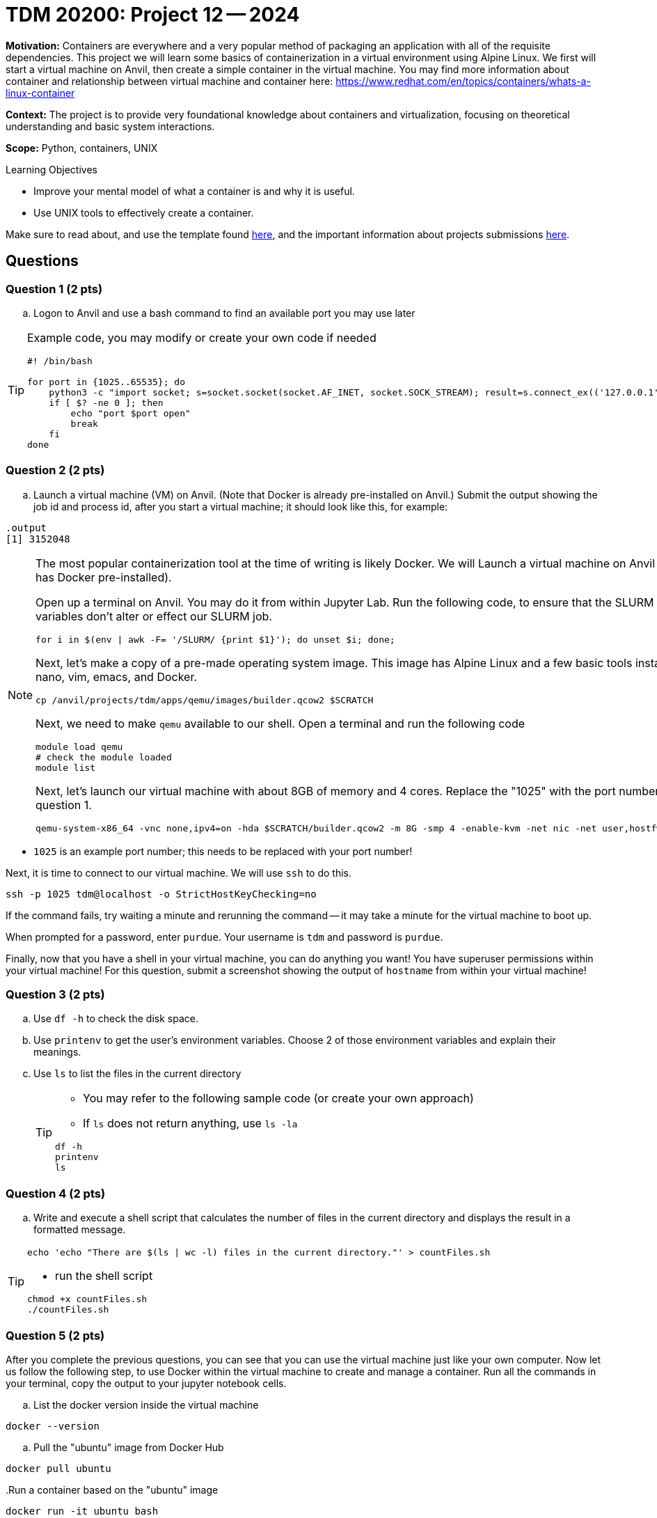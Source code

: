 = TDM 20200: Project 12 -- 2024

**Motivation:** Containers are everywhere and a very popular method of packaging an application with all of the requisite dependencies. This project we will learn some basics of containerization in a virtual environment using Alpine Linux. We first will start a virtual machine on Anvil, then create a simple container in the virtual machine. You may find more information about container and relationship between virtual machine and container here: https://www.redhat.com/en/topics/containers/whats-a-linux-container

**Context:** The project is to provide very foundational knowledge about containers and virtualization, focusing on theoretical understanding and basic system interactions. 

**Scope:** Python, containers, UNIX

.Learning Objectives
****
- Improve your mental model of what a container is and why it is useful.
- Use UNIX tools to effectively create a container.
****

Make sure to read about, and use the template found xref:templates.adoc[here], and the important information about projects submissions xref:submissions.adoc[here].

== Questions

=== Question 1 (2 pts)

[loweralpha]

.. Logon to Anvil and use a bash command to find an available port you may use later 
 
[TIP]
==== 
Example code, you may modify or create your own code if needed
[source, bash]
----
 
#! /bin/bash

for port in {1025..65535}; do
    python3 -c "import socket; s=socket.socket(socket.AF_INET, socket.SOCK_STREAM); result=s.connect_ex(('127.0.0.1', $port)); s.close(); exit(result)"
    if [ $? -ne 0 ]; then
        echo "port $port open"
        break
    fi
done

----
====

=== Question 2 (2 pts)

.. Launch a virtual machine (VM) on Anvil.  (Note that Docker is already pre-installed on Anvil.) Submit the output showing the job id and process id, after you start a virtual machine; it should look like this, for example:

[source,bash]
----
.output
[1] 3152048
----

[NOTE]
====
The most popular containerization tool at the time of writing is likely Docker. We will Launch a virtual machine on Anvil (which already has Docker pre-installed).

Open up a terminal on Anvil. You may do it from within Jupyter Lab. Run the following code, to ensure that the SLURM environment variables don't alter or effect our SLURM job.

[source,bash]
----
for i in $(env | awk -F= '/SLURM/ {print $1}'); do unset $i; done;
----

Next, let's make a copy of a pre-made operating system image. This image has Alpine Linux and a few basic tools installed, including: nano, vim, emacs, and Docker. 

[source,bash]
----
cp /anvil/projects/tdm/apps/qemu/images/builder.qcow2 $SCRATCH
----

Next, we need to make `qemu` available to our shell. Open a terminal and run the following code

[source,bash]
----
module load qemu
# check the module loaded
module list
----

Next, let's launch our virtual machine with about 8GB of memory and 4 cores. Replace the "1025" with the port number that you got from question 1.

[source,bash]
----
qemu-system-x86_64 -vnc none,ipv4=on -hda $SCRATCH/builder.qcow2 -m 8G -smp 4 -enable-kvm -net nic -net user,hostfwd=tcp::1025-:22 &

----

[IMPORTANT]
====
- `1025` is an example port number; this needs to be replaced with your port number!
====

Next, it is time to connect to our virtual machine. We will use `ssh` to do this.

[source,bash]
----
ssh -p 1025 tdm@localhost -o StrictHostKeyChecking=no
----

If the command fails, try waiting a minute and rerunning the command -- it may take a minute for the virtual machine to boot up.

When prompted for a password, enter `purdue`. Your username is `tdm` and password is `purdue`.

Finally, now that you have a shell in your virtual machine, you can do anything you want! You have superuser permissions within your virtual machine! 
For this question, submit a screenshot showing the output of `hostname` from within your virtual machine!

====


=== Question 3 (2 pts)

.. Use `df -h` to check the disk space.
.. Use `printenv` to get the user's environment variables.  Choose 2 of those environment variables and explain their meanings.
.. Use `ls` to list the files in the current directory
+
[TIP]
====
- You may refer to the following sample code (or create your own approach)
- If `ls` does not return anything, use `ls -la`
[source, bash] 
----
df -h
printenv
ls 
----
====

=== Question 4 (2 pts)
.. Write and execute a shell script that calculates the number of files in the current directory and displays the result in a formatted message.

[TIP]
====
[source, bash]
----
echo 'echo "There are $(ls | wc -l) files in the current directory."' > countFiles.sh
----

- run the shell script

[source, bash]
----
chmod +x countFiles.sh
./countFiles.sh
----
====

 
=== Question 5 (2 pts)

After you complete the previous questions, you can see that you can use the virtual machine just like your own computer. Now let us follow the following step, to use Docker within the virtual machine to create and manage a container. Run all the commands in your terminal, copy the output to your jupyter notebook cells.

.. List the docker version inside the virtual machine
[source, bash]
----
docker --version
----

.. Pull the "ubuntu" image from Docker Hub

[source, bash]
----
docker pull ubuntu
----

..Run a container based on the "ubuntu" image

[source, bash]
----
docker run -it ubuntu bash
----

[NOTE]
====
When the command runs, docker will create a container from the `ubuntu` image and run it.  
====

.. Once inside the container shell, you should see the prompt changed to root@.  Run the following command to install `cowsay`
+
[source,bash]
----
apt-get update && apt-get install -y cowsay
----
+
.. Now find the directory that `cowsay` locates. Go to that directory to run `cowsay` with following command
+
[source,bash]
----
./cowsay "Your greetings here :)"
----
+
.. Use `exit` to leave the container
+
[source,bash]
----
exit
----
+
.. List the container(s) with following command.  It will provide you with a list of all of the containers that are currently running.
[source, bash]
----
docker ps -a
----
.. After you confirm that the container ran successfully, you may using following command to remove it.
+
[source, bash]
----
docker rm [Container_id]
----
+
[TIP]
====
Replace [Container_id] with the id that you got from previous question.
====

 

Project 12 Assignment Checklist
====
* Jupyter Lab notebook with your code, comments and output for the assignment
    ** `firstname-lastname-project12.ipynb` 
* Python file with code and comments for the assignment
    ** `firstname-lastname-project12.py`
* Submit files through Gradescope
====
 
[WARNING]
====
_Please_ make sure to double check that your submission is complete, and contains all of your code and output before submitting. If you are on a spotty internet connection, it is recommended to download your submission after submitting it to make sure what you _think_ you submitted, was what you _actually_ submitted.

In addition, please review our xref:projects:current-projects:submissions.adoc[submission guidelines] before submitting your project.
====